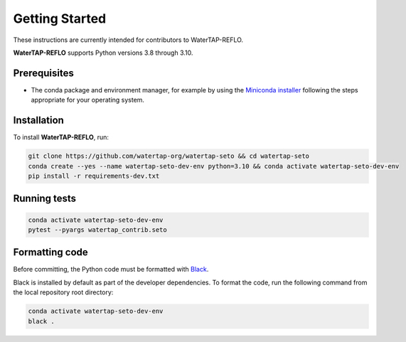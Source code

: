 Getting Started
==============

These instructions are currently intended for contributors to WaterTAP-REFLO.

**WaterTAP-REFLO** supports Python versions 3.8 through 3.10.

Prerequisites
-------------

- The conda package and environment manager, for example by using the `Miniconda installer <https://docs.conda.io/en/latest/miniconda.html#miniconda>`_ following the steps appropriate for your operating system.

Installation
------------

To install **WaterTAP-REFLO**, run:

.. code-block:: shell

    git clone https://github.com/watertap-org/watertap-seto && cd watertap-seto
    conda create --yes --name watertap-seto-dev-env python=3.10 && conda activate watertap-seto-dev-env
    pip install -r requirements-dev.txt

Running tests
-------------

.. code-block:: shell
    
    conda activate watertap-seto-dev-env
    pytest --pyargs watertap_contrib.seto

Formatting code
---------------

Before committing, the Python code must be formatted with `Black <https://black.readthedocs.io>`_.

Black is installed by default as part of the developer dependencies. To format the code, run the following command from the local repository root directory:

.. code-block:: shell
    
    conda activate watertap-seto-dev-env
    black .

